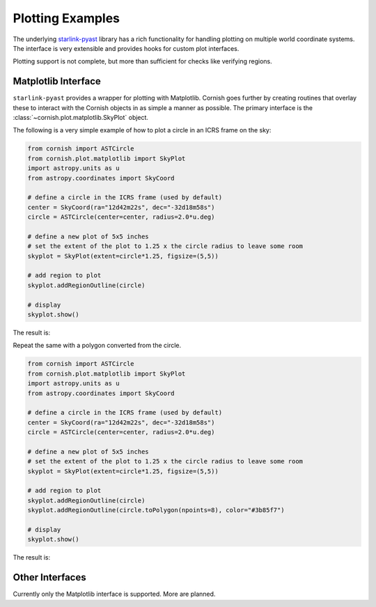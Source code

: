 
.. _plotting-examples-label:

Plotting Examples
=================

The underlying `starlink-pyast <http://starlink.github.io/starlink-pyast/pyast.html>`_ library has a rich functionality for handling plotting on multiple world coordinate systems. The interface is very extensible and provides hooks for custom plot interfaces.

Plotting support is not complete, but more than sufficient for checks like verifying regions.

Matplotlib Interface
--------------------

``starlink-pyast`` provides a wrapper for plotting with Matplotlib. Cornish goes further by creating routines that overlay these to interact with the Cornish objects in as simple a manner as possible. The primary interface is the :class:`~cornish.plot.matplotlib.SkyPlot` object.

The following is a very simple example of how to plot a circle in an ICRS frame on the sky:

.. code-block:: python

	from cornish import ASTCircle
	from cornish.plot.matplotlib import SkyPlot
	import astropy.units as u
	from astropy.coordinates import SkyCoord
	
	# define a circle in the ICRS frame (used by default)
	center = SkyCoord(ra="12d42m22s", dec="-32d18m58s")
	circle = ASTCircle(center=center, radius=2.0*u.deg)
	
	# define a new plot of 5x5 inches
	# set the extent of the plot to 1.25 x the circle radius to leave some room
	skyplot = SkyPlot(extent=circle*1.25, figsize=(5,5))

	# add region to plot
	skyplot.addRegionOutline(circle)

	# display
	skyplot.show()

The result is:

.. image:: _static/circle_region_plot.png

Repeat the same with a polygon converted from the circle.

.. code-block:: python

	from cornish import ASTCircle
	from cornish.plot.matplotlib import SkyPlot
	import astropy.units as u
	from astropy.coordinates import SkyCoord
	
	# define a circle in the ICRS frame (used by default)
	center = SkyCoord(ra="12d42m22s", dec="-32d18m58s")
	circle = ASTCircle(center=center, radius=2.0*u.deg)
	
	# define a new plot of 5x5 inches
	# set the extent of the plot to 1.25 x the circle radius to leave some room
	skyplot = SkyPlot(extent=circle*1.25, figsize=(5,5))

	# add region to plot
	skyplot.addRegionOutline(circle)
	skyplot.addRegionOutline(circle.toPolygon(npoints=8), color="#3b85f7")

	# display
	skyplot.show()

The result is:
	
	.. image:: _static/circle+polygon_region_plot.png
		
.. todo:: Link to Trillian docs to demonstrate plotting via the Trillian API.

Other Interfaces
----------------

Currently only the Matplotlib interface is supported. More are planned.
